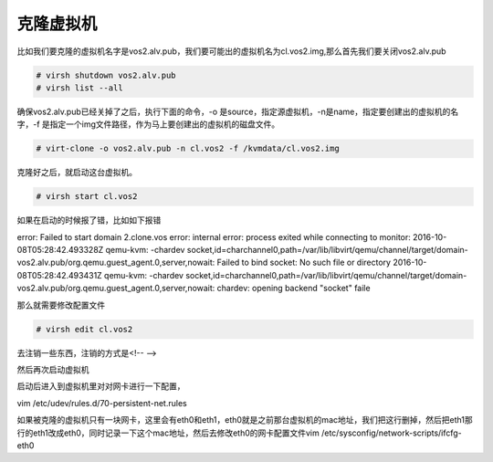 克隆虚拟机
###############

比如我们要克隆的虚拟机名字是vos2.alv.pub，我们要可能出的虚拟机名为cl.vos2.img,那么首先我们要关闭vos2.alv.pub

.. code-block:: bash

    # virsh shutdown vos2.alv.pub
    # virsh list --all

确保vos2.alv.pub已经关掉了之后，执行下面的命令，-o 是source，指定源虚拟机，-n是name，指定要创建出的虚拟机的名字，-f 是指定一个img文件路径，作为马上要创建出的虚拟机的磁盘文件。

.. code-block:: bash

    # virt-clone -o vos2.alv.pub -n cl.vos2 -f /kvmdata/cl.vos2.img

克隆好之后，就启动这台虚拟机。

.. code-block:: bash

    # virsh start cl.vos2

如果在启动的时候报了错，比如如下报错

error: Failed to start domain 2.clone.vos
error: internal error: process exited while connecting to monitor: 2016-10-08T05:28:42.493328Z qemu-kvm: -chardev socket,id=charchannel0,path=/var/lib/libvirt/qemu/channel/target/domain-vos2.alv.pub/org.qemu.guest_agent.0,server,nowait: Failed to bind socket: No such file or directory
2016-10-08T05:28:42.493431Z qemu-kvm: -chardev socket,id=charchannel0,path=/var/lib/libvirt/qemu/channel/target/domain-vos2.alv.pub/org.qemu.guest_agent.0,server,nowait: chardev: opening backend "socket" faile

那么就需要修改配置文件

.. code-block:: bash

    # virsh edit cl.vos2

去注销一些东西，注销的方式是<!--
-->

然后再次启动虚拟机

启动后进入到虚拟机里对对网卡进行一下配置，

vim /etc/udev/rules.d/70-persistent-net.rules

如果被克隆的虚拟机只有一块网卡，这里会有eth0和eth1，eth0就是之前那台虚拟机的mac地址，我们把这行删掉，然后把eth1那行的eth1改成eth0，同时记录一下这个mac地址，然后去修改eth0的网卡配置文件vim /etc/sysconfig/network-scripts/ifcfg-eth0